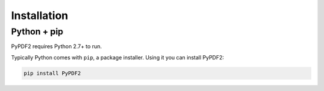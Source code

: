 .. _installation:

============
Installation
============

Python + pip
============

PyPDF2 requires Python 2.7+ to run.

Typically Python comes with ``pip``, a package installer. Using it you can
install PyPDF2:

.. code-block:: bash

  pip install PyPDF2
